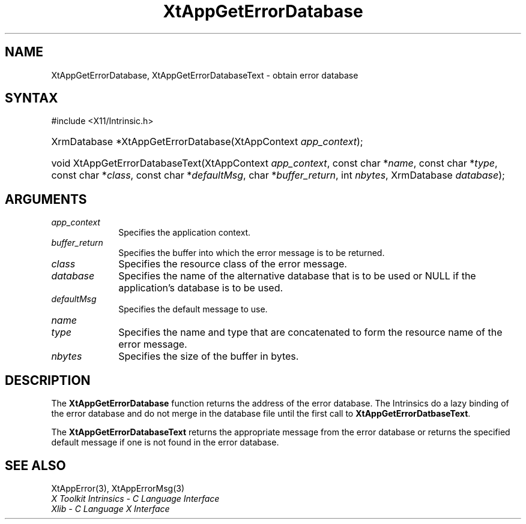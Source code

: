 .\" Copyright 1993 X Consortium
.\"
.\" Permission is hereby granted, free of charge, to any person obtaining
.\" a copy of this software and associated documentation files (the
.\" "Software"), to deal in the Software without restriction, including
.\" without limitation the rights to use, copy, modify, merge, publish,
.\" distribute, sublicense, and/or sell copies of the Software, and to
.\" permit persons to whom the Software is furnished to do so, subject to
.\" the following conditions:
.\"
.\" The above copyright notice and this permission notice shall be
.\" included in all copies or substantial portions of the Software.
.\"
.\" THE SOFTWARE IS PROVIDED "AS IS", WITHOUT WARRANTY OF ANY KIND,
.\" EXPRESS OR IMPLIED, INCLUDING BUT NOT LIMITED TO THE WARRANTIES OF
.\" MERCHANTABILITY, FITNESS FOR A PARTICULAR PURPOSE AND NONINFRINGEMENT.
.\" IN NO EVENT SHALL THE X CONSORTIUM BE LIABLE FOR ANY CLAIM, DAMAGES OR
.\" OTHER LIABILITY, WHETHER IN AN ACTION OF CONTRACT, TORT OR OTHERWISE,
.\" ARISING FROM, OUT OF OR IN CONNECTION WITH THE SOFTWARE OR THE USE OR
.\" OTHER DEALINGS IN THE SOFTWARE.
.\"
.\" Except as contained in this notice, the name of the X Consortium shall
.\" not be used in advertising or otherwise to promote the sale, use or
.\" other dealings in this Software without prior written authorization
.\" from the X Consortium.
.\"
.ds tk X Toolkit
.ds xT X Toolkit Intrinsics \- C Language Interface
.ds xI Intrinsics
.ds xW X Toolkit Athena Widgets \- C Language Interface
.ds xL Xlib \- C Language X Interface
.ds xC Inter-Client Communication Conventions Manual
.ds Rn 3
.ds Vn 2.2
.hw XtApp-Get-Error-Database XtApp-Get-Error-Database-Text wid-get
.na
.TH XtAppGetErrorDatabase 3 "libXt 1.2.0" "X Version 11" "XT FUNCTIONS"
.SH NAME
XtAppGetErrorDatabase, XtAppGetErrorDatabaseText \- obtain error database
.SH SYNTAX
#include <X11/Intrinsic.h>
.HP
XrmDatabase *XtAppGetErrorDatabase(\^XtAppContext \fIapp_context\fP);
.HP
void XtAppGetErrorDatabaseText(XtAppContext \fIapp_context\fP,
const char *\fIname\fP, const char *\fItype\fP, const char *\fIclass\fP,
const char *\fIdefaultMsg\fP, char *\fIbuffer_return\fP, int \fInbytes\fP,
XrmDatabase \fIdatabase\fP);
.SH ARGUMENTS
.IP \fIapp_context\fP 1i
Specifies the application context.
.IP \fIbuffer_return\fP 1i
Specifies the buffer into which the error message is to be returned.
.IP \fIclass\fP 1i
Specifies the resource class of the error message.
.IP \fIdatabase\fP 1i
Specifies the name of the alternative database that is to be used
or NULL if the application's database is to be used.
.IP \fIdefaultMsg\fP 1i
Specifies the default message to use.
.IP \fIname\fP 1i
.br
.ns
.IP \fItype\fP 1i
Specifies the name and type that are concatenated to form the resource name
of the error message.
.IP \fInbytes\fP 1i
Specifies the size of the buffer in bytes.
.SH DESCRIPTION
The
.B XtAppGetErrorDatabase
function returns the address of the error database.
The \*(xI do a lazy binding of the error database and do not merge in the
database file until the first call to
.BR XtAppGetErrorDatbaseText .
.LP
The
.B XtAppGetErrorDatabaseText
returns the appropriate message from the error database
or returns the specified default message if one is not found in the
error database.
.SH "SEE ALSO"
XtAppError(3),
XtAppErrorMsg(3)
.br
\fI\*(xT\fP
.br
\fI\*(xL\fP
